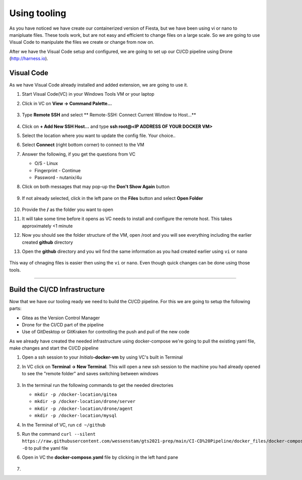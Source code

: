 .. _phase2_container:

Using tooling
=============

As you have noticed we have create our containerized version of Fiesta, but we have been using vi or nano to manipluate files. These tools work, but are not easy and efficient to change files on a large scale. So we are going to use Visual Code to manipulate the files we create or change from now on.

After we have the Visual Code setup and configured, we are going to set up our CI/CD pipeline using Drone (http://harness.io).

Visual Code
-----------

As we have Visual Code already installed and added extension, we are going to use it.

#. Start Visual Code(VC) in your Windows Tools VM or your laptop
#. Click in VC on **View -> Command Palette...**

   .. figure:: images/1.png

#. Type **Remote SSH** and select ** Remote-SSH: Connect Current Window to Host...**

   .. figure:: images/2.png

#. Click on **+ Add New SSH Host...** and type **ssh root@<IP ADDRESS OF YOUR DOCKER VM>**
#. Select the location where you want to update the config file. Your choice..
#. Select **Connect** (right bottom corner) to connect to the VM
#. Answer the following, if you get the questions from VC

   - O/S - Linux
   - Fingerprint - Continue
   - Password - nutanix/4u

#. Click on both messages that may pop-up the **Don't Show Again** button

   .. figure:: images/3.png

#. If not already selected, click in the left pane on the **Files** button and select **Open Folder**

   .. figure:: images/4.png

#. Provide the **/** as the folder you want to open
#. It will take some time before it opens as VC needs to install and configure the remote host. This takes approximately <1 minute
#. Now you should see the folder structure of the VM, open /root and you will see everything including the earlier created **github** directory
#. Open the **github** directory and you wil find the same information as you had created earlier using ``vi`` or ``nano``

   .. figure:: images/5.png

This way of chnaging files is easier then using the ``vi`` or ``nano``. Even though quick changes can be done using those tools.

------

Build the CI/CD Infrastructure
------------------------------

Now that we have our tooling ready we need to build the CI/CD pipeline. For this we are going to setup the following parts:

- Gitea as the Version Control Manager
- Drone for the CI/CD part of the pipeline
- Use of GitDesktop or GitKraken for controlling the push and pull of the new code

As we already have created the needed infrastructure using docker-compose we're going to pull the existing yaml file, make changes and start the CI/CD pipeline

#. Open a ssh session to your *Initials*\ **-docker-vm** by using VC's built in Terminal
#. In VC click on **Terminal ->  New Terminal**. This will open a new ssh session to the machine you had already opened to see the "remote folder" and saves switching between windows

   .. figure:: images/6.png
   .. figure:: images/7.png

#. In the terminal run the following commands to get the needed directories

   - ``mkdir -p /docker-location/gitea``
   - ``mkdir -p /docker-location/drone/server``
   - ``mkdir -p /docker-location/drone/agent``
   - ``mkdir -p /docker-location/mysql``

#. In the Terminal of VC, run ``cd ~/github``
#. Run the command ``curl --silent https://raw.githubusercontent.com/wessenstam/gts2021-prep/main/CI-CD%20Pipeline/docker_files/docker-compose.yaml -O`` to pull the yaml file

#. Open in VC the **docker-compose.yaml** file by clicking in the left hand pane

   .. figure:: images/8.png

#. 






